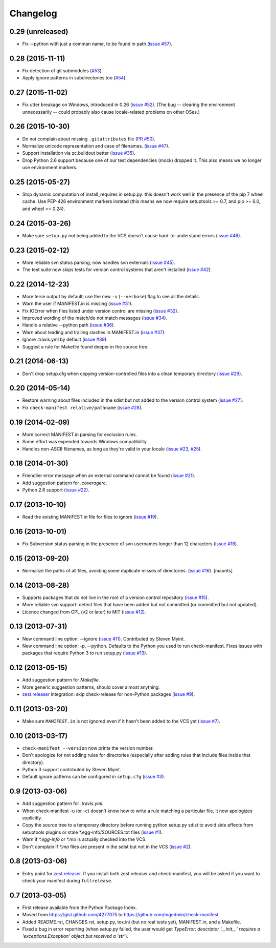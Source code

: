 Changelog
=========


0.29 (unreleased)
-----------------

* Fix --python with just a comman name, to be found in path (`issue #57
  <https://github.com/mgedmin/check-manifest/issues/57>`__).


0.28 (2015-11-11)
-----------------

* Fix detection of git submodules (`#53
  <https://github.com/mgedmin/check-manifest/pulls/53>`__).

* Apply ignore patterns in subdirectories too (`#54
  <https://github.com/mgedmin/check-manifest/issues/54>`__).


0.27 (2015-11-02)
-----------------

* Fix utter breakage on Windows, introduced in 0.26 (`issue #52
  <https://github.com/mgedmin/check-manifest/issues/52>`__).
  (The bug -- clearing the environment unnecessarily -- could probably
  also cause locale-related problems on other OSes.)


0.26 (2015-10-30)
-----------------

* Do not complain about missing ``.gitattributes`` file (`PR #50
  <https://github.com/mgedmin/check-manifest/pull/50>`__).

* Normalize unicode representation and case of filenames. (`issue #47
  <https://github.com/mgedmin/check-manifest/issues/47>`__).

* Support installation via zc.buildout better (`issue #35
  <https://github.com/mgedmin/check-manifest/issues/35>`__).

* Drop Python 2.6 support because one of our test dependencies (mock) dropped
  it.  This also means we no longer use environment markers.


0.25 (2015-05-27)
-----------------

* Stop dynamic computation of install_requires in setup.py: this doesn't work
  well in the presence of the pip 7 wheel cache.  Use PEP-426 environment
  markers instead (this means we now require setuptools >= 0.7, and pip >= 6.0,
  and wheel >= 0.24).


0.24 (2015-03-26)
-----------------

* Make sure ``setup.py`` not being added to the VCS doesn't cause
  hard-to-understand errors (`issue #46
  <https://github.com/mgedmin/check-manifest/issues/46>`__).


0.23 (2015-02-12)
-----------------

* More reliable svn status parsing; now handles svn externals (`issue #45
  <https://github.com/mgedmin/check-manifest/issues/45>`__).

* The test suite now skips tests for version control systems that aren't
  installed (`issue #42
  <https://github.com/mgedmin/check-manifest/issues/42>`__).


0.22 (2014-12-23)
-----------------

* More terse output by default; use the new ``-v`` (``--verbose``) flag
  to see all the details.

* Warn the user if MANIFEST.in is missing  (`issue #31
  <https://github.com/mgedmin/check-manifest/issues/31>`__).

* Fix IOError when files listed under version control are missing (`issue #32
  <https://github.com/mgedmin/check-manifest/issues/32>`__).

* Improved wording of the match/do not match messages (`issue #34
  <https://github.com/mgedmin/check-manifest/issues/34>`__).

* Handle a relative --python path (`issue #36
  <https://github.com/mgedmin/check-manifest/issues/36>`__).

* Warn about leading and trailing slashes in MANIFEST.in (`issue #37
  <https://github.com/mgedmin/check-manifest/issues/37>`__).

* Ignore .travis.yml by default (`issue #39
  <https://github.com/mgedmin/check-manifest/issues/39>`__).

* Suggest a rule for Makefile found deeper in the source tree.


0.21 (2014-06-13)
-----------------

* Don't drop setup.cfg when copying version-controlled files into a clean
  temporary directory (`issue #29
  <https://github.com/mgedmin/check-manifest/issues/29>`__).


0.20 (2014-05-14)
-----------------

* Restore warning about files included in the sdist but not added to the
  version control system (`issue #27
  <https://github.com/mgedmin/check-manifest/issues/27>`__).

* Fix ``check-manifest relative/pathname`` (`issue #28
  <https://github.com/mgedmin/check-manifest/issues/28>`__).


0.19 (2014-02-09)
-----------------

* More correct MANIFEST.in parsing for exclusion rules.
* Some effort was expended towards Windows compatibility.
* Handles non-ASCII filenames, as long as they're valid in your locale
  (`issue #23 <https://github.com/mgedmin/check-manifest/issues/23>`__,
  `#25 <https://github.com/mgedmin/check-manifest/issues/23>`__).


0.18 (2014-01-30)
-----------------

* Friendlier error message when an external command cannot be found
  (`issue #21 <https://github.com/mgedmin/check-manifest/issues/21>`__).
* Add suggestion pattern for `.coveragerc`.
* Python 2.6 support
  (`issue #22 <https://github.com/mgedmin/check-manifest/issues/22>`__).


0.17 (2013-10-10)
-----------------

* Read the existing MANIFEST.in file for files to ignore
  (`issue #19 <https://github.com/mgedmin/check-manifest/issues/19>`__).


0.16 (2013-10-01)
-----------------

* Fix Subversion status parsing in the presence of svn usernames longer than 12
  characters (`issue #18 <https://github.com/mgedmin/check-manifest/issues/18>`__).


0.15 (2013-09-20)
-----------------

* Normalize the paths of all files, avoiding some duplicate misses of
  directories.  (`issue #16 <https://github.com/mgedmin/check-manifest/issues/16>`__).
  [maurits]


0.14 (2013-08-28)
-----------------

* Supports packages that do not live in the root of a version control
  repository (`issue #15 <https://github.com/mgedmin/check-manifest/issues/15>`__).

* More reliable svn support: detect files that have been added but not
  committed (or committed but not updated).

* Licence changed from GPL (v2 or later) to MIT
  (`issue #12 <https://github.com/mgedmin/check-manifest/issues/12>`__).


0.13 (2013-07-31)
-----------------

* New command line option: --ignore
  (`issue #11 <https://github.com/mgedmin/check-manifest/issues/11>`__).
  Contributed by Steven Myint.

* New command line option: -p, --python.  Defaults to the Python you used to
  run check-manifest.  Fixes issues with packages that require Python 3 to run
  setup.py (`issue #13 <https://github.com/mgedmin/check-manifest/issues/13>`__).


0.12 (2013-05-15)
-----------------

* Add suggestion pattern for `Makefile`.

* More generic suggestion patterns, should cover almost anything.

* zest.releaser_ integration: skip check-release for non-Python packages
  (`issue #9 <https://github.com/mgedmin/check-manifest/issues/9>`__).


0.11 (2013-03-20)
-----------------

* Make sure ``MANIFEST.in`` is not ignored even if it hasn't been added to the
  VCS yet (`issue #7 <https://github.com/mgedmin/check-manifest/issues/7>`__).


0.10 (2013-03-17)
-----------------

* ``check-manifest --version`` now prints the version number.

* Don't apologize for not adding rules for directories (especially after adding
  rules that include files inside that directory).

* Python 3 support contributed by Steven Myint.

* Default ignore patterns can be configured in ``setup.cfg``
  (`issue #3 <https://github.com/mgedmin/check-manifest/issues/3>`_).


0.9 (2013-03-06)
----------------

* Add suggestion pattern for `.travis.yml`.

* When check-manifest -u (or -c) doesn't know how to write a rule matching a
  particular file, it now apologizes explicitly.

* Copy the source tree to a temporary directory before running python setup.py
  sdist to avoid side effects from setuptools plugins or stale
  \*.egg-info/SOURCES.txt files
  (`issue #1 <https://github.com/mgedmin/check-manifest/issues/1>`_).

* Warn if `*.egg-info` or `*.mo` is actually checked into the VCS.

* Don't complain if `*.mo` files are present in the sdist but not in the VCS
  (`issue #2 <https://github.com/mgedmin/check-manifest/issues/2>`_).


0.8 (2013-03-06)
----------------

* Entry point for zest.releaser_.  If you install both zest.releaser and
  check-manifest, you will be asked if you want to check your manifest during
  ``fullrelease``.

.. _zest.releaser: https://pypi.python.org/pypi/zest.releaser


0.7 (2013-03-05)
----------------

* First release available from the Python Package Index.

* Moved from https://gist.github.com/4277075
  to https://github.com/mgedmin/check-manifest

* Added README.rst, CHANGES.rst, setup.py, tox.ini (but no real tests yet),
  MANIFEST.in, and a Makefile.

* Fixed a bug in error reporting (when setup.py failed, the user would get
  `TypeError: descriptor '__init__' requires a 'exceptions.Exception' object
  but received a 'str'`).
